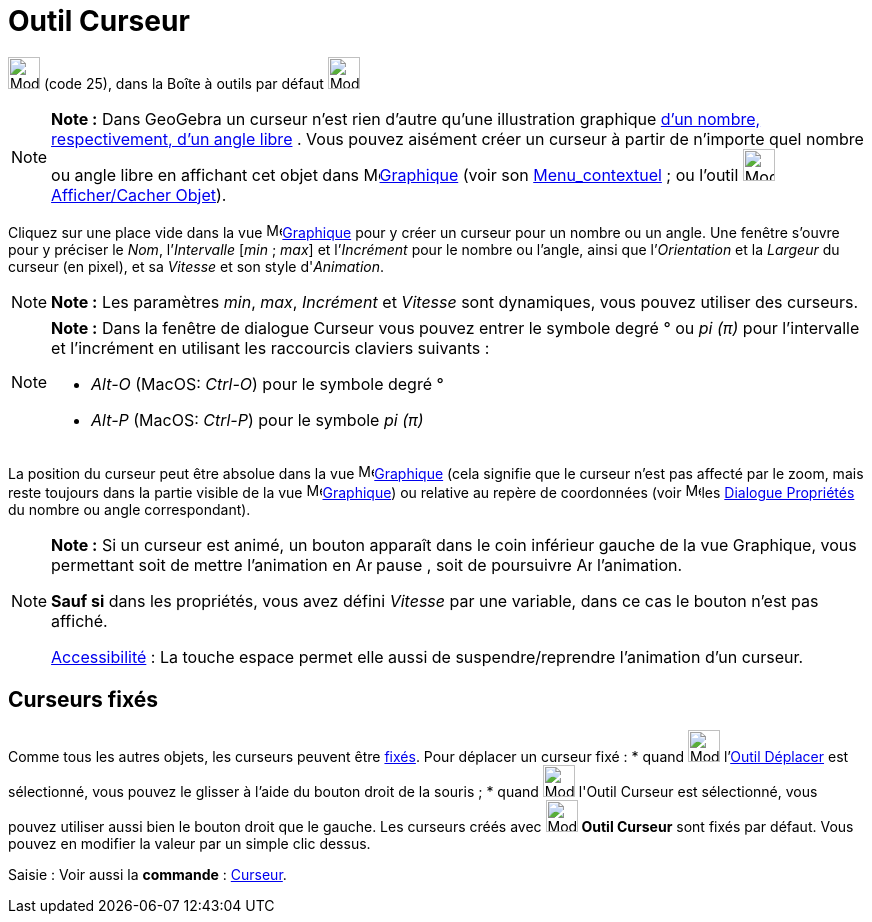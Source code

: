 = Outil Curseur
:page-en: tools/Slider
ifdef::env-github[:imagesdir: /fr/modules/ROOT/assets/images]

image:32px-Mode_slider.svg.png[Mode slider.svg,width=32,height=32] (code 25), dans la Boîte à outils par défaut
image:32px-Mode_slider.svg.png[Mode slider.svg,width=32,height=32]

[NOTE]
====

*Note :* Dans GeoGebra un curseur n’est rien d’autre qu’une illustration graphique xref:/Nombres_et_Angles.adoc[d’un
nombre, respectivement, d’un angle libre] . Vous pouvez aisément créer un curseur à partir de n’importe quel nombre ou
angle libre en affichant cet objet dans image:16px-Menu_view_graphics.svg.png[Menu view
graphics.svg,width=16,height=16]xref:/Graphique.adoc[Graphique] (voir son xref:/Menu_contextuel.adoc[Menu_contextuel] ;
ou l'outil image:32px-Mode_showhideobject.svg.png[Mode showhideobject.svg,width=32,height=32]
xref:/tools/Afficher_cacher_l_objet.adoc[Afficher/Cacher Objet]).

====

Cliquez sur une place vide dans la vue image:16px-Menu_view_graphics.svg.png[Menu view
graphics.svg,width=16,height=16]xref:/Graphique.adoc[Graphique] pour y créer un curseur pour un nombre ou un angle. Une
fenêtre s’ouvre pour y préciser le _Nom_, l’_Intervalle_ [_min_ ; _max_] et l’_Incrément_ pour le nombre ou l’angle,
ainsi que l’_Orientation_ et la _Largeur_ du curseur (en pixel), et sa _Vitesse_ et son style d'_Animation_.

[NOTE]
====

*Note :* Les paramètres _min_, _max_, _Incrément_ et _Vitesse_ sont dynamiques, vous pouvez utiliser des
[.mw-selflink .selflink]#curseurs#.

====

[NOTE]
====

*Note :* Dans la fenêtre de dialogue Curseur vous pouvez entrer le symbole degré ° ou _pi (π)_ pour l’intervalle et
l’incrément en utilisant les raccourcis claviers suivants :

* _Alt-O_ (MacOS: _Ctrl-O_) pour le symbole degré °
* _Alt-P_ (MacOS: _Ctrl-P_) pour le symbole _pi (π)_

====

La position du curseur peut être absolue dans la vue image:16px-Menu_view_graphics.svg.png[Menu view
graphics.svg,width=16,height=16]xref:/Graphique.adoc[Graphique] (cela signifie que le curseur n’est pas affecté par le
zoom, mais reste toujours dans la partie visible de la vue image:16px-Menu_view_graphics.svg.png[Menu view
graphics.svg,width=16,height=16]xref:/Graphique.adoc[Graphique]) ou relative au repère de coordonnées (voir
image:16px-Menu-options.svg.png[Menu-options.svg,width=16,height=16]les xref:/Dialogue_Propriétés.adoc[Dialogue
Propriétés] du nombre ou angle correspondant).

[NOTE]
====

*Note :* Si un curseur est animé, un bouton apparaît dans le coin inférieur gauche de la vue Graphique, vous permettant
soit de mettre l’animation en image:Animate_Pause.png[Animate Pause.png,width=16,height=16] pause , soit de poursuivre
image:Animate_Play.png[Animate Play.png,width=16,height=16] l’animation.

*Sauf si* dans les propriétés, vous avez défini _Vitesse_ par une variable, dans ce cas le bouton n'est pas affiché.

xref:/Accessibilité.adoc[Accessibilité] : La touche [.kcode]#espace# permet elle aussi de suspendre/reprendre
l'animation d'un curseur.

====

== Curseurs fixés

Comme tous les autres objets, les curseurs peuvent être xref:/Propriétés_d_un_objet.adoc[fixés]. Pour déplacer un
curseur fixé : * quand image:32px-Mode_move.svg.png[Mode move.svg,width=32,height=32] l'xref:/tools/Déplacer.adoc[Outil
Déplacer] est sélectionné, vous pouvez le glisser à l'aide du bouton droit de la souris ; * quand
image:32px-Mode_slider.svg.png[Mode slider.svg,width=32,height=32] l'[.mw-selflink .selflink]#Outil Curseur# est
sélectionné, vous pouvez utiliser aussi bien le bouton droit que le gauche. Les curseurs créés avec
image:32px-Mode_slider.svg.png[Mode slider.svg,width=32,height=32] *Outil Curseur* sont fixés par défaut. Vous pouvez en
modifier la valeur par un simple clic dessus.

[.kcode]#Saisie :# Voir aussi la *commande* : xref:/commands/Curseur.adoc[Curseur].

